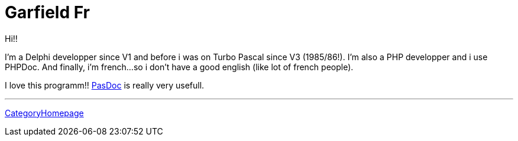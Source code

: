 :doctitle: Garfield Fr

Hi!!

I'm a Delphi developper since V1 and before i was on Turbo Pascal since
V3 (1985/86!). I'm also a PHP developper and i use PHPDoc. And finally,
i'm french...so i don't have a good english (like lot of french people).

I love this programm!! link:index[PasDoc] is really very usefull.

'''''

link:CategoryHomepage[CategoryHomepage]
